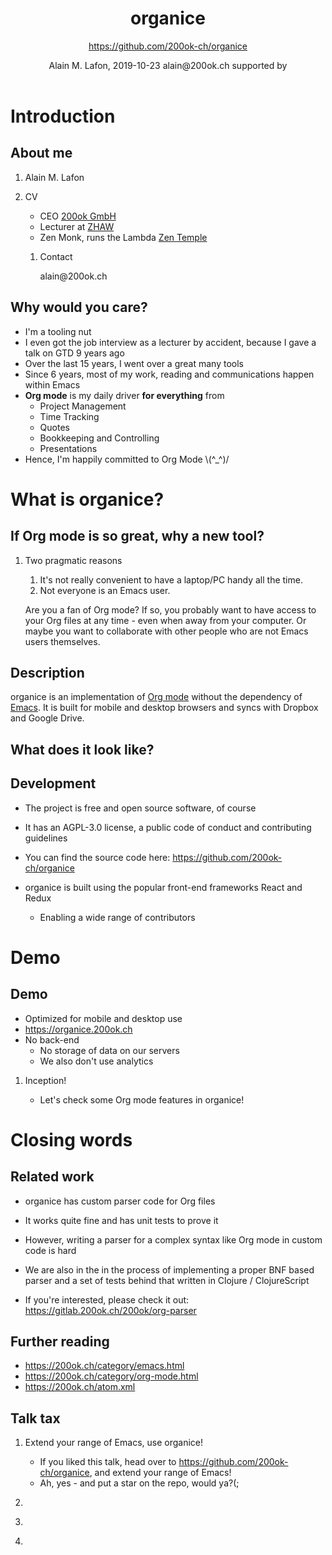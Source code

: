 * Introduction
** About me

*** Alain M. Lafon
    :PROPERTIES:
    :BEAMER_col: 0.45
    :BEAMER_env: block
    :END:

    [[file:images/alain.jpg]]

*** CV
    :PROPERTIES:
    :BEAMER_col: 0.45
    :BEAMER_env: block
    :END:

    - CEO [[https://200ok.ch][200ok GmbH]]
    - Lecturer at [[https://zhaw.ch][ZHAW]]
    - Zen Monk, runs the Lambda [[http://zen-temple.net/zen-temples/lambda-zen-temple/introduction/][Zen Temple]]

**** Contact

     alain@200ok.ch


** Why would you care?

   - I'm a tooling nut
   - I even got the job interview as a lecturer by accident, because I
     gave a talk on GTD 9 years ago
   - Over the last 15 years, I went over a great many tools
   - Since 6 years, most of my work, reading and communications happen
     within Emacs
   - *Org mode* is my daily driver *for everything* from
     - Project Management
     - Time Tracking
     - Quotes
     - Bookkeeping and Controlling
     - Presentations
   - Hence, I'm happily committed to Org Mode \(^_^)/

* What is organice?
** If Org mode is so great, why a new tool?
*** Two pragmatic reasons

    1. It's not really convenient to have a laptop/PC handy all the time.
    2. Not everyone is an Emacs user.

    Are you a fan of Org mode? If so, you probably want to have access to your Org files at any time - even when away from your computer. Or maybe you want to collaborate with other people who are not Emacs users themselves.

** Description

   organice is an implementation of [[http://orgmode.org/][Org mode]] without the dependency of [[https://www.gnu.org/software/emacs/][Emacs]]. It is built for mobile and desktop browsers and syncs with Dropbox and Google Drive.

** What does it look like?

    \center\includegraphics[height=0.9\textheight]{images/screenshot--overview.png}
** Development

   - The project is free and open source software, of course

   - It has an AGPL-3.0 license, a public code of conduct and contributing guidelines

   - You can find the source code here: [[https://github.com/200ok-ch/organice][https://github.com/200ok-ch/organice]]

   - organice is built using the popular front-end frameworks React and
     Redux

     - Enabling a wide range of contributors

* Demo

** Demo

   - Optimized for mobile and desktop use
   - [[https://organice.200ok.ch][https://organice.200ok.ch]]
   - No back-end
     - No storage of data on our servers
     - We also don't use analytics

*** Inception!

   - Let's check some Org mode features in organice!

** Actions                                                         :noexport:
*** Todos [1/4] [25%]
    This header has a few TODO items as subheaders.
**** TODO Learn how to use TODOs in organice
     To advance the todo state of a header, swipe right on it until the background turns green.

     Try advancing the todo state of this header a few times!
***** There's also a setting once you're signed in to enable tapping on the TODO label itself to advance the todo state. Its off by default because I thought the behavior would be confusing unless explained, but I recommend turning it on!
**** DONE Check out organice
**** START Investigate custom TODO states
     organice also supports [[http://orgmode.org/manual/Workflow-states.html#Workflow-states][custom todo states]] (if declared at the top of the file). Swipe right on this header a few times.

     Note that when the cycle restarts, it defaults to the first set of todo states. Manually edit the header to get back to a different todo state cycle (more on editing headers below!)
*** Editing headers
    When you select a header the "header action drawer" appears. The first two buttons in this drawer edit the header and description respectively. Try editing this header.
*** Tags
    The next button in the header action drawer will bring up the tag editor.

    This editor lets you add, modify, and reorder tags, as well as giving you easy access to all tags in the file.

    Try it out on these headers:
**** Dogs:
***** Eloise                                           :cute:middleaged:tiny:
***** Clooney                                               :cute:young:tiny:
***** Murphy                                               :cute:young:small:
***** Starla                                                :cute:old:medium:
***** Rex                                                   :cute:old:medium:
***** Maz                                             :cute:middleaged:large:
*** Focusing
    The next button in the header action drawer "focuses" on a header, hiding all others and promoting it to the top level. Press the button again to "unfocus".

    This is purely visual - your org file isn't affected under the hood.

    I find this useful for focusing on my "Groceries" list when I go to the grocery store. Give it a shot on this grocery list:
**** Groceries
     - [ ] Mangoes
     - [ ] Dark chocolate
     - [ ] Carrots
*** Adding and removing headers
    To add a new header, press the + button in the header action drawer

    To remove a header, swipe left on the header until the background turns red.
*** Moving headers
    To move a header, click on the four-way arrows button at the bottom of the screen with a header selected. 6 buttons will appear for moving headers.

    The center 4 move the header up, down, left, and right. The 2 outermost buttons move the header and its entire nested subtree.

    Give them a try on these nested headers to get a feel for how they operate:
**** A few of my favorite things:
***** Food
****** Chocolate
******* Dark chocolate
******* Milk chocolate
******* Crispy chocolate
****** Mangoes
***** Text editors
****** Emacs
***** Mountain bikes
****** Santa Cruz
****** Trek
****** Giant
****** Specialized
***** Dogs
****** Eloise
****** Maz
****** Starla
****** Rex
****** Clooney
*** Syncing
    The "cloud" button in the lower left hand corner syncs changes to your chosen sync service (Dropbox or Google Drive).

    If there's a newer version on the server and no local changes, it'll pull.

    If there's no newer version on the server and there are local changes, it'll push.

    Otherwise, it'll ask what you want to do.

    This button isn't enabled in this demo :)

    If you'd like to automatically push changes as you make them, you can enable "Live sync" in settings.
*** Undo / Redo
    When you're signed in, you'll have =undo= and =redo= buttons in the
    headerbar.
** Tables                                                          :noexport:
   organice has native support for viewing and editing tables.

   Try playing around with this one by first clicking on a cell:

   | Dog name | Age | Weight (in lbs) | Parent   | Score (1-10) |
   |----------+-----+-----------------+----------+--------------|
   | Eloise   |   3 |             5.1 | Erin     |           15 |
   |----------+-----+-----------------+----------+--------------|
   | Starla   |  15 |              40 | Sarah S  |           15 |
   |----------+-----+-----------------+----------+--------------|
   | Rex      |  15 |              45 | Sarah S  |           15 |
   |----------+-----+-----------------+----------+--------------|
   | Maz      |   1 |              55 | Brittany |           15 |
   |----------+-----+-----------------+----------+--------------|
   | Clooney  | 0.1 |             4.8 | Sarah R  |           15 |
   |----------+-----+-----------------+----------+--------------|
   | Murphy   | 0.5 |              25 | Jordan   |           15 |

*** New action drawer items
    When a table cell is selected, a table-specific action drawer appears.

    The leftmost icon allows you to edit a cell.

    On the right side, the top two icons let you add and remove rows. The bottom two icons let you add and remove columns.

*** Moving rows and columns
    When a table cell is selected, the four-way arrow button at the bottom of the screen changes to manipulate tables.

    Press up and down to move rows, and left and right to move columns.
*** Format specifiers (like <r> and <10>) aren't yet supported, but they're on my list!
    If this is an important feature to you, please let me know by upvoting [[https://github.com/200ok-ch/organice/issues/25][the issue]] on GitHub
** Lists and checkboxes                                            :noexport:
   organice has native support for displaying plain lists and checkboxes

   Plain:

   - plain list item 1
   - plain list item 2
     - sub item 1
   - plain list item 3

   Ordered:

   1. Item 1
   2. Item 2
   20. [@20] Item 20
   21. Item 21

   Checkboxes:

   - [-] 1 [1/2]
     - [ ] 1.1 [0%]
       - [ ] 1.1.1
     - [X] 1. 2
   - [X] 2

   Currently, plain lists are mostly display only (except that you can
   check/uncheck checkboxes). If native support for manipulating plain
   lists is important to you, please let me know by upvoting
   [[https://github.com/200ok-ch/organice/issues/26][the issue]] on
   Github
** Timestamps                                                      :noexport:
   organice has native support for displaying and editing timestamps.

   Try tapping on the timestamps below to get a feel for the editor:

   <2018-09-17 Sun>

   [2018-09-17 Sun]

   [2018-09-17 Sun +1d]

   [2018-09-17 Sun 10:00-11:30]

   <2018-09-17 Sun>--<2018-09-25 Tue>
** Property lists                                                  :noexport:
   organice has native support for viewing and editing property lists. To bring up an editor, expand the ~PROPERTIES~ drawer below and tap on any of the properties.
*** Example
    :PROPERTIES:
    :callsign: Maverick
    :eyewear:  Aviators
    :launch-date: [1986-05-16 Fri]
    :END:

** Planning                                                        :noexport:
   organice has native support for adding and editing DEADLINE and SCHEDULED items. It also supports [[https://orgmode.org/manual/Repeated-tasks.html][repeaters]] and [[https://orgmode.org/manual/Deadlines-and-scheduling.html#Deadlines-and-scheduling][delays]]. Check out these examples:
*** An item with a deadline
    DEADLINE: <2018-10-03 Wed>
*** An item that is scheduled
    SCHEDULED: <2018-10-18 Thu>
*** An item with both
    DEADLINE: <2018-10-02 Tue> SCHEDULED: <2018-10-02 Tue>
    DEADLINE: <2018-10-02 Tue>
    SCHEDULED: <2018-10-02 Tue>
*** TODO An item with a repeater - try swiping right to advance to the DONE state
    DEADLINE: <2018-11-01 Thu ++1w>
** Capture                                                         :noexport:
   organice supports something like org-capture in the form of customizable, quickly accessible buttons for creating new headers.

   Click the button in the bottom right corner of the screen to see some examples. The first button, the lemon, will create a new entry in the "Groceries" list below this. The second button adds an entry to a more deeply nested header.

   Once signed in, you can set up capture templates that specify header paths (and various other configurations). These capture templates can also sync between your devices (if you enable settings sync).
*** Inbox
** Agenda                                                          :noexport:
   organice has a basic agenda view that you can access by tapping the calendar button at the bottom of the page.

   Tap a header in this view to jump to it, and tap on the date to switch to a more readable relative date format.

   These overdue items with deadlines should show up on today's entry:
*** TODO check out the organice agenda view
    DEADLINE: <2018-09-10 Mon>
*** TODO install organice to your phones homescreen
    SCHEDULED: <2018-09-17 Mon>
* Closing words

** Related work

   - organice has custom parser code for Org files

   - It works quite fine and has unit tests to prove it

   - However, writing a parser for a complex syntax like Org mode in custom code is hard

   - We are also in the in the process of implementing a proper BNF based
     parser and a set of tests behind that written in Clojure / ClojureScript

   - If you're interested, please check it out:
     [[https://gitlab.200ok.ch/200ok/org-parser][https://gitlab.200ok.ch/200ok/org-parser]]


** Further reading

   - [[https://200ok.ch/category/emacs.html][https://200ok.ch/category/emacs.html]]
   - [[https://200ok.ch/category/org-mode.html][https://200ok.ch/category/org-mode.html]]
   - [[https://200ok.ch/atom.xml][https://200ok.ch/atom.xml]]

** Talk tax

*** Extend your range of Emacs, use organice!

    - If you liked this talk, head over to
      [[https://github.com/200ok-ch/organice][https://github.com/200ok-ch/organice]], and extend your range of
      Emacs!
    - Ah, yes - and put a star on the repo, would ya?(;

*** \thinspace
    :PROPERTIES:
    :BEAMER_col: 0.25
    :BEAMER_env: block
    :END:

    \includegraphics[height=0.35\textheight]{images/organice.png}

*** \thinspace
    :PROPERTIES:
    :BEAMER_col: 0.2
    :BEAMER_env: block
    :END:

    \includegraphics[height=0.25\textheight]{images/heart.png}

*** \thinspace
    :PROPERTIES:
    :BEAMER_col: 0.25
    :BEAMER_env: block
    :END:

    \includegraphics[height=0.35\textheight]{images/emacs_logo.png}

*** Settings                                                       :noexport:

    #+TITLE:     organice
    #+AUTHOR:    \includegraphics[height=2cm]{images/organice.png} \newline \newline https://github.com/200ok-ch/organice
    #+EMAIL:
    #+DATE:      Alain M. Lafon, 2019-10-23 \newline alain@200ok.ch \newline \newline supported by \newline \includegraphics[height=0.8cm]{../assets/img/Logo_200ok.png}
    #+DESCRIPTION: Introduction
    #+KEYWORDS:  beamer org orgmode
    #+LANGUAGE:  en
    #+STARTUP: beamer showeverything
    #+LaTeX_CLASS: beamer
    #+LaTeX_CLASS_OPTIONS: [bigger]
    #+BEAMER_THEME: metropolis
    #+OPTIONS:   H:2 toc:t ^:{}
